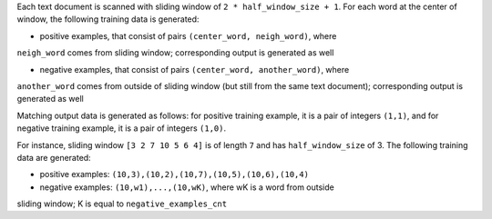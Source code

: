 Each text document is scanned with sliding window of ``2 * half_window_size + 1``.
For each word at the center of window, the following training data is
generated:

* positive examples, that consist of pairs ``(center_word, neigh_word)``, where
``neigh_word`` comes from sliding window; corresponding output is generated as well

* negative examples, that consist of pairs ``(center_word, another_word)``, where
``another_word`` comes from outside of sliding window (but still from the same text
document); corresponding output is generated as well

Matching output data is generated as follows: for positive training example,
it is a pair of integers ``(1,1)``, and for negative training example, it is
a pair of integers ``(1,0)``.

For instance, sliding window ``[3 2 7 10 5 6 4]`` is of length ``7`` and has
``half_window_size`` of 3. The following training data are generated:

* positive examples: ``(10,3),(10,2),(10,7),(10,5),(10,6),(10,4)``

* negative examples: ``(10,w1),...,(10,wK)``, where wK is a word from outside
sliding window; K is equal to ``negative_examples_cnt``
